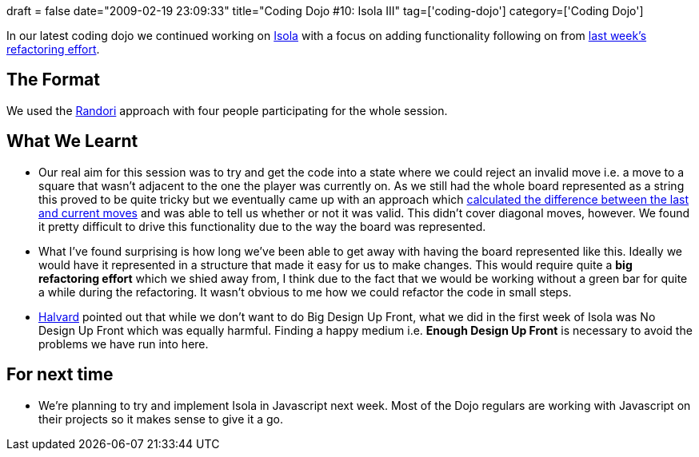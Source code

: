 +++
draft = false
date="2009-02-19 23:09:33"
title="Coding Dojo #10: Isola III"
tag=['coding-dojo']
category=['Coding Dojo']
+++

In our latest coding dojo we continued working on http://bitbucket.org/codingdojosydney/isola[Isola] with a focus on adding functionality following on from http://www.markhneedham.com/blog/2009/02/12/coding-dojo-9-refactoring-isola/[last week's refactoring effort].

== The Format

We used the http://codingdojo.org/cgi-bin/wiki.pl?RandoriKata[Randori] approach with four people participating for the whole session.

== What We Learnt

* Our real aim for this session was to try and get the code into a state where we could reject an invalid move i.e. a move to a square that wasn't adjacent to the one the player was currently on. As we still had the whole board represented as a string this proved to be quite tricky but we eventually came up with an approach which http://bitbucket.org/codingdojosydney/isola/src/c024ba6f708b/src/main/java/gn/isola/game/IsolaBoard.java[calculated the difference between the last and current moves] and was able to tell us whether or not it was valid. This didn't cover diagonal moves, however. We found it pretty difficult to drive this functionality due to the way the board was represented.
* What I've found surprising is how long we've been able to get away with having the board represented like this. Ideally we would have it represented in a structure that made it easy for us to make changes. This would require quite a *big refactoring effort* which we shied away from, I think due to the fact that we would be working without a green bar for quite a while during the refactoring. It wasn't obvious to me how we could refactor the code in small steps.
* http://blog.halvard.skogsrud.com/[Halvard] pointed out that while we don't want to do Big Design Up Front, what we did in the first week of Isola was No Design Up Front which was equally harmful. Finding a happy medium i.e. *Enough Design Up Front* is necessary to avoid the problems we have run into here.

== For next time

* We're planning to try and implement Isola in Javascript next week. Most of the Dojo regulars are working with Javascript on their projects so it makes sense to give it a go.
